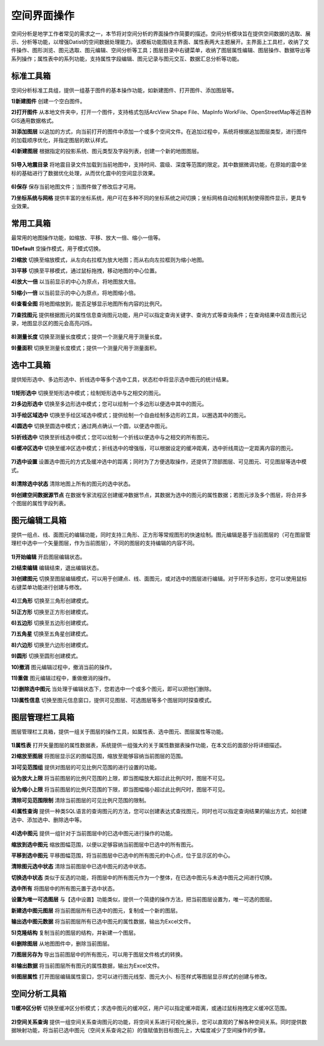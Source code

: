﻿.. GIS

空间界面操作
===============================
空间分析是地学工作者常见的需求之一，本节将对空间分析的界面操作作简要的描述。空间分析模块旨在提供空间数据的选取、展示、分析等功能，以增强Datist的空间数据处理能力。该模板功能围绕主界面、属性表两大主题展开。主界面上工具栏，收纳了文件操作、图形浏览、图元选取、图元编辑、空间分析等工具；图层目录中右键菜单，收纳了图层属性编辑、图层操作、数据导出等系列操作；属性表中的系列功能，支持属性字段编辑、图元记录与图元交互、数据汇总分析等功能。


.. figure:: GISImages/GIS.png
    :align: center
    :figwidth: 90% 
    :name: plate
 
标准工具箱
-----------------------------------
空间分析标准工具组，提供一组基于图件的基本操作功能，如新建图件、打开图件、添加图层等。

**1)新建图件**
创建一个空白图件。

**2)打开图件**
从本地文件夹中，打开一个图件，支持格式包括ArcView Shape File、MapInfo WorkFile、OpenStreetMap等近百种GIS通用数据格式。

**3)添加图层**
以追加的方式，向当前打开的图件中添加一个或多个空间文件。在追加过程中，系统将根据追加图层类型，进行图件的加载顺序优化，并指定图层的默认样式。

**4)新建图层**
根据指定的投影系统、图元类型及字段列表，创建一个新的地图图层。

.. figure:: GISImages/NewLayer.png
    :align: center
    :figwidth: 90% 
    :name: plate

**5)导入地震目录**
将地震目录文件加载到当前地图中，支持时间、震级、深度等范围的限定。其中数据微调功能，在原始的震中坐标的基础进行了数据优化处理，从而优化震中的空间显示效果。

.. figure:: GISImages/ImportEarthQuake.png
    :align: center
    :figwidth: 90% 
    :name: plate
	
**6)保存**
保存当前地图文件；当图件做了修改后才可用。

**7)坐标系统与网格**
提供丰富的坐标系统，用户可在多种不同的坐标系统之间切换；坐标网格自动绘制机制使得图件显示，更具专业效果。

.. figure:: GISImages/Projection.png
    :align: center
    :figwidth: 90% 
    :name: plate
	
.. figure:: GISImages/Projection2.png
    :align: center
    :figwidth: 90% 
    :name: plate

常用工具箱
-----------------------------------

最常用的地图操作功能，如缩放、平移、放大一倍、缩小一倍等。

**1)Default**
空操作模式，用于模式切换。

**2)缩放**
切换至缩放模式，从左向右拉框为放大地图；而从右向左拉框则为缩小地图。

**3)平移**
切换至平移模式，通过鼠标拖拽，移动地图的中心位置。

**4)放大一倍**
以当前显示的中心为原点，将地图放大倍。

**5)缩小一倍**
以当前显示的中心为原点，将地图缩小倍。	

**6)查看全图**
将地图缩放到，能否足够显示地图所有内容的比例尺。	
 
**7)查找图元**
提供根据图元的属性信息查询图元功能，用户可以指定查询关键字、查询方式等查询条件；在查询结果中双击图元记录，地图显示区的图元会高亮闪烁。

.. figure:: GISImages/Search.png
    :align: center
    :figwidth: 90% 
    :name: plate
 
**8)测量长度**
切换至测量长度模式；提供一个测量尺用于测量长度。  
 
**9)量面积**
切换至测量长度模式；提供一个测量尺用于测量面积。 
 
.. figure:: GISImages/MeatureArea.png
    :align: center
    :figwidth: 90% 
    :name: plate
 
选中工具箱
-----------------------------------

提供矩形选中、多边形选中、折线选中等多个选中工具，状态栏中将显示选中图元的统计结果。

.. figure:: GISImages/Selection.png
    :align: center
    :figwidth: 90% 
    :name: plate

**1)矩形选中**
切换至矩形选中模式；绘制矩形选中与之相交的图元。 	
	
**2)多边形选中**
切换至多边形选中模式；您可以绘制一个多边形以便选中其中的图元。 
 
**3)手绘区域选中**
切换至手绘区域选中模式；提供绘制一个自由绘制多边形的工具，以圈选其中的图元。
 
**4)圆选中**
切换至圆选中模式；通过两点确认一个圆，以便选中图元。 
 
**5)折线选中**
切换至折线选中模式；您可以绘制一个折线以便选中与之相交的所有图元。 
 
**6)缓冲区选中**
切换至缓冲区选中模式；折线选中的增强版，可以根据设定的缓冲距离，选中折线周边一定距离内容的图元。
 
.. figure:: GISImages/Selection2.png
    :align: center
    :figwidth: 90% 
    :name: plate
 
**7)选中设置**
设置选中图元的方式及缓冲选中的距离；同时为了方便选取操作，还提供了顶部图层、可见图元、可见图层等选中模式。

.. figure:: GISImages/SelectSetting.png
    :align: center
    :figwidth: 90% 
    :name: plate
 
**8)清除选中状态**
清除地图上所有的图元的选中状态。

**9)创建空间数据源节点**
在数据专家流程区创建缓冲数据节点，其数据为选中的图元的属性数据；若图元涉及多个图层，将合并多个图层的属性字段列表。

图元编辑工具箱
-----------------------------------

提供一组点、线、面图元的编辑功能，同时支持三角形、正方形等常规图形的快速绘制。图元编辑是基于当前图层的（可在图层管理栏中选中一个矢量图层，作为当前图层），不同的图层的支持编辑的内容不同。

.. figure:: GISImages/Editor.png
    :align: center
    :figwidth: 90% 
    :name: plate

**1)开始编辑**
开启图层编辑状态。
 
**2)结束编辑**
编辑结束，退出编辑状态。	
	
**3)创建图元**
切换至图层编辑模式，可以用于创建点、线、面图元，或对选中的图层进行编辑。对于环形多边形，您可以使用鼠标右键菜单功能进行创建与修改。

.. figure:: GISImages/CreateShape.png
    :align: center
    :figwidth: 90% 
    :name: plate

**4)三角形**
切换至三角形创建模式。 

**5)正方形**
切换至正方形创建模式。	

**6)五边形**
切换至五边形创建模式。	

**7)五角星**
切换至五角星创建模式。	 

**8)六边形**
切换至六边形创建模式。	 

**9)圆形**
切换至圆形创建模式。	 

**10)撤消**
图元编辑过程中，撤消当前的操作。	

**11)重做**
图元编辑过程中，重做撤消的操作。	

**12)删除选中图元**
当处理于编辑状态下，您若选中一个或多个图元，即可以把他们删除。
 
**13)属性信息**
切换至图元信息窗口，提供可见图层、可选图层等多个图层同时探查模式。

.. figure:: GISImages/ShapeInfo.png
    :align: center
    :figwidth: 90% 
    :name: plate

	
图层管理栏工具箱
-----------------------------------

图层管理栏工具箱，提供一组关于图层的操作工具，如属性表、选中图元、图层属性等功能。

.. figure:: GISImages/Legend.png
    :align: center
    :figwidth: 90% 
    :name: plate
	
**1)属性表**
打开矢量图层的属性数据表，系统提供一组强大的关于属性数据表操作功能，在本文后的面部分将详细描述。	
	
**2)缩放至图层**
将图层显示区的图幅范围，缩放至能够容纳当前图层的范围。		

**3)可见范围组**
提供对图层的可见比例尺范围的进行设置的功能。
	
**设为放大上限**
将当前图层的比例尺范围的上限，即当图幅放大超过此比例尺时，图层不可见。

**设为缩小上限**
将当前图层的比例尺范围的下限，即当图幅缩小超过此比例尺时，图层不可见。

**清除可见范围限制**
清除当前图层的可见比例尺范围的限制。

**4)属性查询**
提供一种类SQL语言的查询图元的方法，您可以创建表达式查找图元，同时也可以指定查询结果的输出方式，如创建选中、添加选中、删除选中等。
 
.. figure:: GISImages/SelectByAttributes.png
    :align: center
    :figwidth: 90% 
    :name: plate 
 
**4)选中图元**
提供一组针对于当前图层中的已选中图元进行操作的功能。

**缩放到选中图元**
缩放图幅范围，以便以足够容纳当前图层中已选中的所有图元。

**平移到选中图元**
平移图幅范围，将当前图层中已选中的所有图元的中心点，位于显示区的中心。
 
**清除图元选中状态**
清除当前图层中已选中图元的选中状态。

**切换选中状态**
类似于反选的功能，将图层中的所有图元作为一个整体，在已选中图元与未选中图元之间进行切换。

**选中所有**
将图层中的所有图元置于选中状态。

**设置为唯一可选图层**
与【选中设置】功能类似，提供一个简捷的操作方法，把当前图层设置为，唯一可选的图层。

**新建选中图元图层**
将当前图层所有已选中的图元，复制成一个新的图层。

**输出选中图元数据**
将当前图层所有已选中图元的属性数据，输出为Excel文件。

**5)克隆结构**
复制当前的图层的结构，并新建一个图层。
 
**6)删除图层**
从地图图件中，删除当前图层。
 
**7)图层另存为**
导出当前图层中的所有图元，可以用于图层文件格式的转换。

**8)输出数据**
将当前图层所有图元的属性数据，输出为Excel文件。 
 
**9)图层属性**
打开图层编辑属性窗口，您可以进行图元线型、图元大小、标签样式等图层显示样式的创建与修改。

空间分析工具箱
-----------------------------------

**1)缓冲区分析**
切换至缓冲区分析模式；求选中图元的缓冲区，用户可以指定缓冲距离，或通过鼠标拖拽定义缓冲区范围。

.. figure:: GISImages/Buffer.png
    :align: center
    :figwidth: 90% 
    :name: plate 
 
**2)空间关系查询**
提供一组空间关系查询图元的功能，将空间关系进行可视化展示，您可以直观的了解各种空间关系。同时提供数据映射功能，将当前已选中图元（空间关系查询之前）的值赋值到目标图元上，大幅度减少了空间操作的步骤。

.. figure:: GISImages/SelectByShapes.png
    :align: center
    :figwidth: 90% 
    :name: plate 
 
